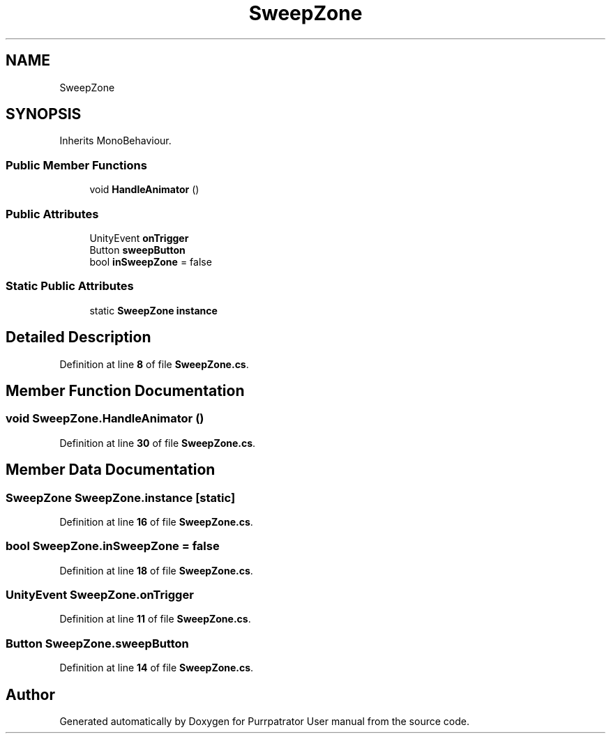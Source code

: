 .TH "SweepZone" 3 "Mon Apr 18 2022" "Purrpatrator User manual" \" -*- nroff -*-
.ad l
.nh
.SH NAME
SweepZone
.SH SYNOPSIS
.br
.PP
.PP
Inherits MonoBehaviour\&.
.SS "Public Member Functions"

.in +1c
.ti -1c
.RI "void \fBHandleAnimator\fP ()"
.br
.in -1c
.SS "Public Attributes"

.in +1c
.ti -1c
.RI "UnityEvent \fBonTrigger\fP"
.br
.ti -1c
.RI "Button \fBsweepButton\fP"
.br
.ti -1c
.RI "bool \fBinSweepZone\fP = false"
.br
.in -1c
.SS "Static Public Attributes"

.in +1c
.ti -1c
.RI "static \fBSweepZone\fP \fBinstance\fP"
.br
.in -1c
.SH "Detailed Description"
.PP 
Definition at line \fB8\fP of file \fBSweepZone\&.cs\fP\&.
.SH "Member Function Documentation"
.PP 
.SS "void SweepZone\&.HandleAnimator ()"

.PP
Definition at line \fB30\fP of file \fBSweepZone\&.cs\fP\&.
.SH "Member Data Documentation"
.PP 
.SS "\fBSweepZone\fP SweepZone\&.instance\fC [static]\fP"

.PP
Definition at line \fB16\fP of file \fBSweepZone\&.cs\fP\&.
.SS "bool SweepZone\&.inSweepZone = false"

.PP
Definition at line \fB18\fP of file \fBSweepZone\&.cs\fP\&.
.SS "UnityEvent SweepZone\&.onTrigger"

.PP
Definition at line \fB11\fP of file \fBSweepZone\&.cs\fP\&.
.SS "Button SweepZone\&.sweepButton"

.PP
Definition at line \fB14\fP of file \fBSweepZone\&.cs\fP\&.

.SH "Author"
.PP 
Generated automatically by Doxygen for Purrpatrator User manual from the source code\&.
